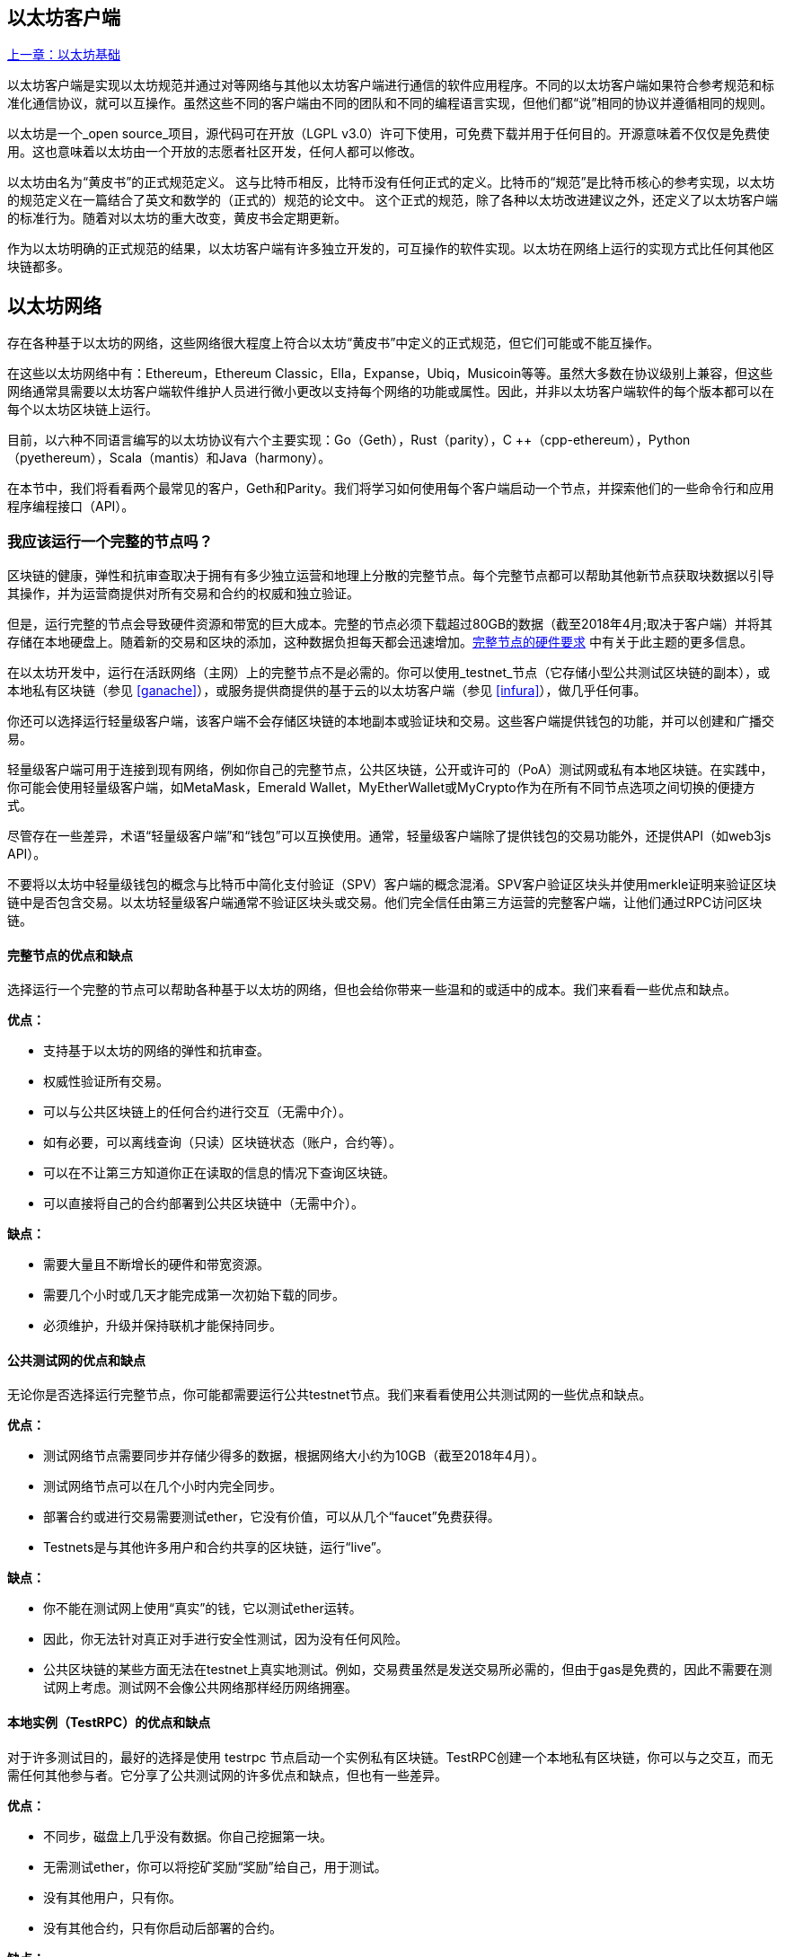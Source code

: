 [[ethereum_clients_chapter]]
== 以太坊客户端

<<第二章#,上一章：以太坊基础>>

以太坊客户端是实现以太坊规范并通过对等网络与其他以太坊客户端进行通信的软件应用程序。不同的以太坊客户端如果符合参考规范和标准化通信协议，就可以互操作。虽然这些不同的客户端由不同的团队和不同的编程语言实现，但他们都“说”相同的协议并遵循相同的规则。

以太坊是一个_open source_项目，源代码可在开放（LGPL v3.0）许可下使用，可免费下载并用于任何目的。开源意味着不仅仅是免费使用。这也意味着以太坊由一个开放的志愿者社区开发，任何人都可以修改。

以太坊由名为“黄皮书”的正式规范定义。
这与比特币相反，比特币没有任何正式的定义。比特币的“规范”是比特币核心的参考实现，以太坊的规范定义在一篇结合了英文和数学的（正式的）规范的论文中。
这个正式的规范，除了各种以太坊改进建议之外，还定义了以太坊客户端的标准行为。随着对以太坊的重大改变，黄皮书会定期更新。

作为以太坊明确的正式规范的结果，以太坊客户端有许多独立开发的，可互操作的软件实现。以太坊在网络上运行的实现方式比任何其他区块链都多。

== 以太坊网络

存在各种基于以太坊的网络，这些网络很大程度上符合以太坊“黄皮书”中定义的正式规范，但它们可能或不能互操作。

在这些以太坊网络中有：Ethereum，Ethereum Classic，Ella，Expanse，Ubiq，Musicoin等等。虽然大多数在协议级别上兼容，但这些网络通常具需要以太坊客户端软件维护人员进行微小更改以支持每个网络的功能或属性。因此，并非以太坊客户端软件的每个版本都可以在每个以太坊区块链上运行。

目前，以六种不同语言编写的以太坊协议有六个主要实现：Go（Geth），Rust（parity），C ++（cpp-ethereum），Python（pyethereum），Scala（mantis）和Java（harmony）。

在本节中，我们将看看两个最常见的客户，Geth和Parity。我们将学习如何使用每个客户端启动一个节点，并探索他们的一些命令行和应用程序编程接口（API）。

[[full_node_importance]]
=== 我应该运行一个完整的节点吗？

区块链的健康，弹性和抗审查取决于拥有有多少独立运营和地理上分散的完整节点。每个完整节点都可以帮助其他新节点获取块数据以引导其操作，并为运营商提供对所有交易和合约的权威和独立验证。

但是，运行完整的节点会导致硬件资源和带宽的巨大成本。完整的节点必须下载超过80GB的数据（截至2018年4月;取决于客户端）并将其存储在本地硬盘上。随着新的交易和区块的添加，这种数据负担每天都会迅速增加。<<requirements>> 中有关于此主题的更多信息。

在以太坊开发中，运行在活跃网络（主网）上的完整节点不是必需的。你可以使用_testnet_节点（它存储小型公共测试区块链的副本），或本地私有区块链（参见 <<ganache>>），或服务提供商提供的基于云的以太坊客户端（参见 <<infura>>），做几乎任何事。

你还可以选择运行轻量级客户端，该客户端不会存储区块链的本地副本或验证块和交易。这些客户端提供钱包的功能，并可以创建和广播交易。

轻量级客户端可用于连接到现有网络，例如你自己的完整节点，公共区块链，公开或许可的（PoA）测试网或私有本地区块链。在实践中，你可能会使用轻量级客户端，如MetaMask，Emerald Wallet，MyEtherWallet或MyCrypto作为在所有不同节点选项之间切换的便捷方式。

尽管存在一些差异，术语“轻量级客户端”和“钱包”可以互换使用。通常，轻量级客户端除了提供钱包的交易功能外，还提供API（如web3js API）。

不要将以太坊中轻量级钱包的概念与比特币中简化支付验证（SPV）客户端的概念混淆。SPV客户验证区块头并使用merkle证明来验证区块链中是否包含交易。以太坊轻量级客户端通常不验证区块头或交易。他们完全信任由第三方运营的完整客户端，让他们通过RPC访问区块链。

[[full_node_adv_disadv]]
==== 完整节点的优点和缺点

选择运行一个完整的节点可以帮助各种基于以太坊的网络，但也会给你带来一些温和的或适中的成本。我们来看看一些优点和缺点。

*优点：*

* 支持基于以太坊的网络的弹性和抗审查。
* 权威性验证所有交易。
* 可以与公共区块链上的任何合约进行交互（无需中介）。
* 如有必要，可以离线查询（只读）区块链状态（账户，合约等）。
* 可以在不让第三方知道你正在读取的信息的情况下查询区块链。
* 可以直接将自己的合约部署到公共区块链中（无需中介）。

*缺点：*

* 需要大量且不断增长的硬件和带宽资源。
* 需要几个小时或几天才能完成第一次初始下载的同步。
* 必须维护，升级并保持联机才能保持同步。

[[pub_test_adv_disadv]]
==== 公共测试网的优点和缺点

无论你是否选择运行完整节点，你可能都需要运行公共testnet节点。我们来看看使用公共测试网的一些优点和缺点。

*优点：*

* 测试网络节点需要同步并存储少得多的数据，根据网络大小约为10GB（截至2018年4月）。
* 测试网络节点可以在几个小时内完全同步。
* 部署合约或进行交易需要测试ether，它没有价值，可以从几个“faucet”免费获得。
* Testnets是与其他许多用户和合约共享的区块链，运行“live”。

*缺点：*

* 你不能在测试网上使用“真实”的钱，它以测试ether运转。
* 因此，你无法针对真正对手进行安全性测试，因为没有任何风险。
* 公共区块链的某些方面无法在testnet上真实地测试。例如，交易费虽然是发送交易所必需的，但由于gas是免费的，因此不需要在测试网上考虑。测试网不会像公共网络那样经历网络拥塞。

[[testRPC_adv_disadv]]
==== 本地实例（TestRPC）的优点和缺点

对于许多测试目的，最好的选择是使用 +testrpc+ 节点启动一个实例私有区块链。TestRPC创建一个本地私有区块链，你可以与之交互，而无需任何其他参与者。它分享了公共测试网的许多优点和缺点，但也有一些差异。

*优点：*

* 不同步，磁盘上几乎没有数据。你自己挖掘第一块。
* 无需测试ether，你可以将挖矿奖励“奖励”给自己，用于测试。
* 没有其他用户，只有你。
* 没有其他合约，只有你启动后部署的合约。

*缺点：*

* 没有其他用户意味着它不像公共区块链一样。没有交易空间或交易排序的竞争。
* 除你之外没有矿工意味着采矿更具可预测性，因此你无法测试公开区块链上发生的一些情况。
* 没有其他合约意味着你必须部署所有你想测试的内容，包括依赖项和合约库。
* 你不能重新创建一些公共合约及其地址来测试一些场景（例如DAO合约）。

[[running_client]]
=== 运行以太坊客户端

如果你有时间和资源，你应该尝试运行一个完整的节点，即使只是为了更多地了解这个过程。在接下来的几节中，我们将下载，编译和运行以太坊客户Go-Ethereum（Geth）和Parity。这需要熟悉在操作系统上使用命令行界面。无论你选择将它们作为完整节点，作为testnet节点还是作为本地私有区块链的客户端运行，都值得安装这些客户端。

[[requirements]]
==== 完整节点的硬件要求

在我们开始之前，你应该确保你有一台具有足够资源的计算机来运行以太坊完整节点。你将需要至少80GB的磁盘空间来存储以太坊区块链的完整副本。如果你还想在以太坊测试网上运行完整节点，则至少需要额外的15GB。下载80GB的区块链数据可能需要很长时间，因此建议你使用快速的Internet连接。

同步以太坊区块链是非常密集的输入输出（I / O）。最好有一个固态硬盘（SSD）。如果你有机械硬盘驱动器（HDD），则至少需要8GB的RAM能用作缓存。否则，你可能会发现你的系统速度太慢，无法完全保持同步。

*最低要求：*

* 2核心CPU。
* 固态硬盘（SSD），至少80GB可用空间。
* 最小4GB内存，如果你使用HDD而不是SSD，则至少8GB。
* 8+ MBit/sec下载速度的互联网。

这些是同步基于以太坊的区块链的完整（但已修剪）副本的最低要求。

在编写本文时（2018年4月），Parity代码库的资源往往更轻，如果你使用有限的硬件运行，那么使用Parity可能会看到最好的结果。

如果你想在合理的时间内同步并存储我们在本书中讨论的所有开发工具，库，客户端和区块链，你将需要一台功能更强大的计算机。

*推荐规格：*

* 4个以上核心的快速CPU。
* 16GB+ RAM。
* 至少有500GB可用空间的快速SSD。
* 25+ MBit/sec下载速度的互联网。

很难预测区块链的大小会增加多快，以及何时需要更多的磁盘空间，所以建议你在开始同步之前检查区块链的最新大小。

*以太坊：* https://bitinfocharts.com/ethereum/

*以太坊经典：* https://bitinfocharts.com/ethereum%20classic/

[[sw_reqs]]
==== 构建和运行客户端（节点）的软件要求

本节介绍Geth和Parity客户端软件。并假设你正在使用类Unix的命令行环境。这些示例显示了在运行Bash shell（命令行执行环境）的Ubuntu Linux操作系统上输入的输出和命令。

通常，每个区块链都有自己的Geth版本，而Parity支持多个以太坊区块链（Ethereum，Ethereum Classic，Ellaism，Expanse，Musicoin）。

在我们开始之前，我们可能需要满足一些先决条件。如果你从未在你当前使用的计算机上进行任何软件开发，则可能需要安装一些基本工具。对于以下示例，你需要安装 +git+，源代码管理系统; +Golang+，Go编程语言和标准库; 和Rust，一种系统编程语言。

可以按照以下说明安装Git：
https://git-scm.com/

可以按照以下说明安装Go：
https://golang.org/

[NOTE]
=====
Geth的要求各不相同，但如果你坚持使用Go版本1.10或更高版本，你应该能够编译你想要的任何版本的Geth。当然，你应该总是参考你选择的Geth的文档。

如果安装在你的操作系统上的Golang版本或者从系统的软件包管理器中获得的版本远远早于1.10，请将其删除并从golang.org安装最新版本。
=====

Rust可以按照以下说明进行安装：
https://www.rustup.rs/

[NOTE]
=====
Parity需要Rust版本1.24或更高版本。
=====

Parity还需要一些软件库，例如OpenSSL和libudev。要在Linux（Debian）兼容系统上安装，请执行以下操作：

[[install_parity_dependencies]]
----
$ sudo apt-get install openssl libssl-dev libudev-dev
----

对于其他操作系统，请使用操作系统的软件包管理器或遵循Wiki说明（https://github.com/paritytech/parity/wiki/Setup）来安装所需的库。

现在你已经安装了 +git+，+golang+，+rust+ 和必要的库，让我们开始工作吧！

[[parity]]
==== Parity

Parity是完整节点以太坊客户端和DApp浏览器的实现。Parity是由Rust从头开始编写的，系统编程语言是为了构建一个模块化，安全和可扩展的以太坊客户端。Parity由英国公司Parity Tech开发，并以GPLv3开源许可证发布。

[NOTE]
=====
披露：本书的作者之一Gavin Wood是Parity Tech的创始人，并撰写了大部分Parity客户端。Parity代表了约28%的以太坊客户端。
=====

要安装Parity，你可以使用Rust包管理器+cargo+或从GitHub下载源代码。软件包管理器也下载源代码，所以两种选择之间没有太大区别。在下一节中，我们将向你展示如何自己下载和编译Parity。

[[install_parity]]
===== 安装 Parity

Parity Wiki提供了在不同环境和容器中构建Parity的说明：

https://github.com/paritytech/parity/wiki/Setup

我们将从源代码构建奇偶校验。这假定你已经使用 +rustup+ 安装了Rust（见 <<sw_reqs>>）。

首先，让我们从GitHub获取源代码：

[[git_clone_parity]]
----
$ git clone https://github.com/paritytech/parity
----

现在，我们转到+parity+目录并使用+cargo+构建可执行文件：

[[parity_build]]
----
$ cd parity
$ cargo build
----

如果一切顺利，你应该看到如下所示的内容：

[[parity_build_status]]
----
$ cargo build
    Updating git repository `https://github.com/paritytech/js-precompiled.git`
 Downloading log v0.3.7
 Downloading isatty v0.1.1
 Downloading regex v0.2.1

 [...]

Compiling parity-ipfs-api v1.7.0
Compiling parity-rpc v1.7.0
Compiling parity-rpc-client v1.4.0
Compiling rpc-cli v1.4.0 (file:///home/aantonop/Dev/parity/rpc_cli)
Finished dev [unoptimized + debuginfo] target(s) in 479.12 secs
$
----

让我们通过调用+--version+选项来运行+parity+以查看它是否已安装：

[[run_parity]]
----
$ parity --version
Parity
  version Parity/v1.7.0-unstable-02edc95-20170623/x86_64-linux-gnu/rustc1.18.0
Copyright 2015, 2016, 2017 Parity Technologies (UK) Ltd
License GPLv3+: GNU GPL version 3 or later <http://gnu.org/licenses/gpl.html>.
This is free software: you are free to change and redistribute it.
There is NO WARRANTY, to the extent permitted by law.

By Wood/Paronyan/Kotewicz/Drwięga/Volf
   Habermeier/Czaban/Greeff/Gotchac/Redmann
$
----

现在已安装了Parity，我们可以同步区块链并开始使用一些基本的命令行选项。

[[go_ethereum_geth]]
==== Go-Ethereum (Geth)

Geth是Go语言实现的，它被积极开发并被视为以太坊客户端的“官方”实现。通常情况下，每个基于以太坊的区块链都会有自己的Geth实现。如果你正在运行Geth，那么你需要确保使用以下某个存储库链接为区块链获取正确的版本。

===== 版本库链接

*Ethereum:* https://github.com/ethereum/go-ethereum (or https://geth.ethereum.org/)

*Ethereum Classic:* https://github.com/ethereumproject/go-ethereum

*Ellaism:* https://github.com/ellaism/go-ellaism

*Expanse:* https://github.com/expanse-org/go-expanse

*Musicoin:* https://github.com/Musicoin/go-musicoin

*Ubiq:* https://github.com/ubiq/go-ubiq

[NOTE]
=====
你也可以跳过这些说明并为你选择的平台安装预编译的二进制文件。预编译的版本安装起来更容易，可以在上面版本库的“版本”部分找到。但是，你可以通过自己下载和编译软件来了解更多信息。
=====

[[cloning_repo]]
===== 克隆存储库

我们的第一步是克隆git仓库，以获得源代码的副本。

要创建此存储库的本地克隆，请使用 +git+ 命令，如下所示，在你的主目录或用于开发的任何目录下：

[[git_clone_geth]]
----
$ git clone <Repository Link>
----

在将存储库复制到本地系统时，你应该看到进度报告：

[[cloning_status]]
----
Cloning into 'go-ethereum'...
remote: Counting objects: 62587, done.
remote: Compressing objects: 100% (26/26), done.
remote: Total 62587 (delta 10), reused 13 (delta 4), pack-reused 62557
Receiving objects: 100% (62587/62587), 84.51 MiB | 1.40 MiB/s, done.
Resolving deltas: 100% (41554/41554), done.
Checking connectivity... done.
----

现在我们有了Geth的本地副本，我们可以为我们的平台编译一个可执行文件。

[[build_geth_src]]
===== 从源代码构建Geth

要构建Geth，切换到下载源代码的目录并使用 +make+ 命令：

[[making_geth]]
----
$ cd go-ethereum
$ make geth
----

如果一切顺利，你将看到Go编译器构建每个组件，直到它生成+ geth +可执行文件：

[[making_geth_status]]
----
build/env.sh go run build/ci.go install ./cmd/geth
>>> /usr/local/go/bin/go install -ldflags -X main.gitCommit=58a1e13e6dd7f52a1d5e67bee47d23fd6cfdee5c -v ./cmd/geth
github.com/ethereum/go-ethereum/common/hexutil
github.com/ethereum/go-ethereum/common/math
github.com/ethereum/go-ethereum/crypto/sha3
github.com/ethereum/go-ethereum/rlp
github.com/ethereum/go-ethereum/crypto/secp256k1
github.com/ethereum/go-ethereum/common
[...]
github.com/ethereum/go-ethereum/cmd/utils
github.com/ethereum/go-ethereum/cmd/geth
Done building.
Run "build/bin/geth" to launch geth.
$
----

让我们在停止并更改它的配置之前运行 +geth+ 以确保它工作：

[[run_geth]]
----
$ ./build/bin/geth version

Geth
Version: 1.6.6-unstable
Git Commit: 58a1e13e6dd7f52a1d5e67bee47d23fd6cfdee5c
Architecture: amd64
Protocol Versions: [63 62]
Network Id: 1
Go Version: go1.8.3
Operating System: linux
GOPATH=/usr/local/src/gocode/
GOROOT=/usr/local/go

----

你的 +geth version+ 命令可能会稍微不同，但你应该看到类似上面的版本报告。

最后，我们可能希望将 +geth+ 命令复制到操作系统的应用程序目录（或命令行执行路径上的目录）。在Linux上，我们使用以下命令：

[[copy_geth_binary]]
----
$ sudo cp ./build/bin/geth /usr/local/bin
----

先不要开始运行 +geth+，因为它会以“缓慢的方式”开始将区块链同步，这将花费太长的时间（几周）。<<first_sync>> 解释了以太坊区块链的初始同步带来的挑战。

[[first_sync]]
=== 基于以太坊的区块链首次同步

通常，在同步以太坊区块链时，你的客户端将下载并验证自创世区块以来的每个区块和每个交易。

虽然可以通过这种方式完整同步区块链，但同步会花费很长时间并且对计算资源要求较高（RAM更多，存储速度更快）。

许多基于以太坊的区块链在2016年底遭受了拒绝服务（DoS）攻击。受此攻击影响的区块链在进行完全同步时倾向于缓慢同步。

例如，在以太坊中，新客户端在到达区块2,283,397之前会进展迅速。该块在2016年9月18日开采，标志着DoS攻击的开始。从这个区块到2,700,031区块（2016年11月26日），交易验证变得非常缓慢，内存密集并且I/O密集。这导致每块的验证时间超过1分钟。以太坊使用硬分叉实施了一系列升级，以解决在拒绝服务中被利用的底层漏洞。这些升级还通过删除由垃圾邮件交易创建的大约2000万个空帐户来清理区块链。<<[1]>>

如果你正在使用完整验证进行同步，则客户端会放慢速度并可能需要几天或更长时间才能验证受此DoS攻击影响的任何块。

大多数以太坊客户端包括一个选项，可以执行“快速”同步，跳过交易的完整验证，同步到区块链的顶端后，再恢复完整验证。

对于Geth，启用快速同步的选项通常称为 +--fast+。你可能需要参考你选择的以太坊链的具体说明。

对于Parity，较旧版本（<1.6），该选项为 +--warp+，较新版本（>=1.6）上默认启用（无需设置配置选项）。

[NOTE]
=====
Geth和Parity只能在空的区块数据库启动时进行快速同步。如果你已经开始没有“快速”模式的同步，则Geth和Parity无法切换。删除区块链数据目录并从头开始“快速”同步比继续完整验证同步更快。删除区块链数据时请小心不要删除任何钱包！
=====

[[json_rpc]]
==== JSON-RPC接口

以太坊客户端提供应用程序编程接口（API）和一组远程过程调用（RPC）命令，这些命令被编码为JavaScript对象表示法（JSON）。这被称为_JSON-RPC API_。本质上，JSON-RPC API是一个接口，允许我们将使用以太坊客户端的程序作为_gateway_编写到以太坊网络和区块链中。

通常，RPC接口作为端口+8545+上的HTTP服务提供。出于安全原因，默认情况下，它仅受限于从本地主机（你自己的计算机的IP地址为+127.0.0.1+）接受连接。

要访问JSON-RPC API，可以使用专门的库，用你选择的编程语言编写，它提供与每个可用的RPC命令相对应的“桩（stub）”函数调用。或者，你可以手动构建HTTP请求并发送/接收JSON编码的请求。你甚至可以使用通用命令行HTTP客户端（如 +curl+ ）来调用RPC接口。让我们尝试一下（确保你已经配置并运行了Geth）：

[[curl_web3]]
.Using curl to call the web3_clientVersion function over JSON-RPC
----
$ curl -X POST -H "Content-Type: application/json" --data \
'{"jsonrpc":"2.0","method":"web3_clientVersion","params":[],"id":1}' \
http://localhost:8545

{"jsonrpc":"2.0","id":1,
"result":"Geth/v1.8.0-unstable-02aeb3d7/linux-amd64/go1.8.3"}
----

在这个例子中，我们使用 +curl+ 建立一个HTTP连接来访问 +http://localhost:8545+。我们已经运行了 +geth+，它将JSON-RPC API作为端口8545上的HTTP服务提供。我们指示 +curl+ 使用HTTP +POST+ 命令并将内容标识为 +Content-Type: application/json+。最后，我们传递一个JSON编码的请求作为我们HTTP请求的+data+部分。我们的大多数命令行只是设置 +curl+ 来正确地建立HTTP连接。有趣的部分是我们发布的实际的JSON-RPC命令：

[[JSON_RPC_command]]
----
{"jsonrpc":"2.0","method":"web3_clientVersion","params":[],"id":4192}
----

JSON-RPC请求根据JSON-RPC 2.0规范格式化，你可以在这里看到：
http://www.jsonrpc.org/specification

每个请求包含4个元素：

jsonrpc:: JSON-RPC协议的版本。这_必须_是“2.0”。

method:: 要调用的方法的名称。

params:: 一个结构化值，用于保存在调用方法期间要使用的参数值。该元素可以省略。

id:: 由客户端建立的标识符，必须包含字符串，数字或NULL值（如果包含）。如果包含，服务器必须在Response对象中使用相同的值进行回复。该元素用于关联两个对象之间的上下文。

[TIP]
====
+id+ 参数主要用于在单个JSON-RPC调用中进行多个请求的情况，这种做法称为_批处理_。批处理用于避免每个请求的新HTTP和TCP连接的开销。例如，在以太坊环境中，如果我们想要在一个HTTP连接中检索数千个交易，我们将使用批处理。批处理时，为每个请求设置不同的 +id+，然后将其与来自JSON-RPC服务器的每个响应中的+id+进行匹配。实现这个最简单的方法是维护一个计数器并为每个请求增加值。
====

[[JSON_RPC_response]]
The response we receive is:
----
{"jsonrpc":"2.0","id":4192,
"result":"Geth/v1.8.0-unstable-02aeb3d7/linux-amd64/go1.8.3"}
----

这告诉我们JSON-RPC API由Geth客户端版本1.8.0提供服务。

让我们尝试一些更有趣的事情。在下一个例子中，我们要求JSON-RPC API获取当前的gas价格，以wei为单位：

[[curl_current_gas_price]]
----
$ curl -X POST -H "Content-Type: application/json" --data \
'{"jsonrpc":"2.0","method":"eth_gasPrice","params":[],"id":4213}' \
http://localhost:8545

{"jsonrpc":"2.0","id":4213,"result":"0x430e23400"}
----

响应 +0x430e23400+ 告诉我们，当前的gas价格是1.8wei（gigawei或十亿wei）。

https://github.com/ethereum/wiki/wiki/JSON-RPC

[[parity_compatibility_mode]]
===== Parity的Geth兼容模式

有一个特殊的“Geth兼容模式”，它提供了一个与+geth+相同的JSON-RPC API。要在Geth兼容模式下运行parity，请使用+--geth+开关：

[[parity_geth]]
----
$ parity --geth
----

[[lw_eth_clients]]
=== 轻量级以太坊客户

轻量级客户端提供了完整客户端的一部分功能。他们不存储完整的以太坊区块链，因此它们的启动速度更快，所需的数据存储量也更少。

轻量级客户端提供以下一项或多项功能：

* 管理钱包中的私钥和以太坊地址。
* 创建，签署和广播交易。
* 使用数据与智能合约进行交互。
* 浏览并与DApps交互。
* 提供到区块浏览器等外部服务的链接。
* 转换ether单位并从外部来源检索汇率。
* 将web3实例作为JavaScript对象注入到Web浏览器中。
* 使用另一个客户端提供/注入浏览器的web3实例。
* 在本地或远程以太网节点上访问RPC服务。

一些轻量级客户端（例如移动（智能手机）钱包）仅提供基本的钱包功能。其他轻量级客户端是完全开发的DApp浏览器。轻量级客户端通常提供完整节点以太坊客户端的某些功能，而无需同步以太坊区块链的本地副本。

我们来看看一些最受欢迎的轻量级客户端及其提供的功能。

[[mobile_wallets]]
=== 移动（智能手机）钱包

所有的移动钱包都是轻量级的客户端，因为智能手机没有足够的资源来运行完整的以太坊客户端。

流行的移动钱包包括Jaxx，Status和Trust Wallet。我们列举这些作为流行手机钱包的例子（不是对这些钱包的安全或功能的认可）。

Jaxx :: 基于BIP39助记种子的多币种手机钱包，支持比特币，莱特币，以太坊，以太坊经典，ZCash，各种ERC20代币和许多其他货币。Jaxx可在Android，iOS上作为浏览器插件钱包使用，桌面钱包可用于各种操作系统。可以在https://jaxx.io找到它。

Status:: 移动钱包和DApp浏览器，支持各种代币和流行的DApps。适用于iOS和Android智能手机。可以在https://status.im找到它。

Trust Wallet:: 支持ERC20和ERC223代币的移动以太坊，以太坊经典钱包。Trust Wallet适用于iOS和Android智能手机。可以在https://trustwalletapp.com/找到它。

Cipher Browser:: 全功能的启用以太坊的移动DApp浏览器和钱包。允许与以太坊应用程序和代币集成。可以在https://www.cipherbrowser.com找到它

[[browser_wallets]]
=== 浏览器钱包

各种钱包和DApp浏览器可用作浏览器的插件或扩展，例如Chrome和Firefox：运行在浏览器内的轻量级客户端。

一些比较流行的是MetaMask，Jaxx和MyEtherWallet/MyCrypto。

[[MetaMask]]
==== MetaMask

MetaMask 在 <<intro>> 中介绍，它是一个多功能的基于浏览器的钱包，RPC客户端和基本合约浏览器。它可用于Chrome，Firefox，Opera和Brave Browser。在以下位置找到MetaMask：

https://metamask.io

乍一看，MetaMask是一款基于浏览器的钱包。但是，与其他浏览器钱包不同，MetaMask将web3实例注入浏览器，作为连接到各种以太坊区块链（例如mainnet，Ropsten testnet，Kovan testnet，本地RPC节点等）的RPC客户端。能够注入web3实例并充当外部RPC服务的入口，使MetaMask成为开发人员和用户非常强大的工具。例如，它可以与MyEtherWallet或MyCrypto相结合，充当这些工具的web3提供者和RPC网关。

[[Jaxx]]
==== Jaxx

在 <<mobile_wallets>> 中作为移动钱包介绍的Jaxx也可用作Chrome和Firefox扩展。可以在这里找到：

https://jaxx.io

[[MEW]]
==== MyEtherWallet (MEW)

MyEtherWallet是一款基于浏览器的JavaScript轻量级客户端，提供：

* 在JavaScript中运行的软件钱包。
* 通往诸如Trezor和Ledger等流行硬件钱包的桥梁。
* 一个web3界面，可以连接到另一个客户端注入的web3实例（例如MetaMask）。
* 可以连接到以太坊完整客户端的RPC客户端。
* 给定合约地址和应用程序二进制接口（ABI），可以与智能合约交互的基本接口。

MyEtherWallet对于测试和作为硬件钱包界面非常有用。它不应该被用作主要的软件钱包，因为它在浏览器环境中会受到威胁，并且不是一个安全的密钥存储系统。

访问MyEtherWallet和其他基于浏览器的JavaScript钱包时，你必须非常小心，因为它们经常是钓鱼攻击的目标。始终使用书签而不是搜索引擎或链接访问正确的网址。MyEtherWallet可以在以下网址找到：

https://MyEtherWallet.com

[[MyCrypto]]
==== MyCrypto

就在本书第一版出版之前，MyEtherWallet项目分为由两个独立开发团队主导的竞争实现：一个“分叉”，就像在开源开发中所称的那样。这两个项目被称为MyEtherWallet（原始品牌）和MyCrypto。在拆分时，MyCrypto提供与MyEtherWallet相同的功能。由于两个开发团队采取不同的目标和优先事项，这两个项目可能会出现分歧。

与MyEtherWallet一样，在浏览器中访问MyCrypto时必须非常小心。始终使用书签，或者非常小心地输入URL（然后将其书签以备将来使用）。

MyCrypto可以在以下网址找到：

https://MyCrypto.com

[[Mist]]
==== Mist


Mist是以太坊基金会创建的第一个启用以太坊的浏览器。它还包含一个基于浏览器的钱包，这是有史以来第一个实现ERC20代币标准的（Fabian Vogelsteller，ERC20的作者也是Mist的主要开发人员）。Mist也是第一个引入camelCase校验和的软件包（EIP-155，参见 <<eip-155>> ）。Mist运行一个完整的节点，并提供完整的DApp浏览器，支持基于Swarm的存储和ENS地址。可以在以下网址找到：

https://github.com/ethereum/mist

[bibliography]
=== References
- [[[1]]] EIP-161: http://eips.ethereum.org/EIPS/eip-161

<<第四章#,下一章：以太坊测试网>>

image::images/thanks.jpeg["赞赏译者",height=400,align="center"]
